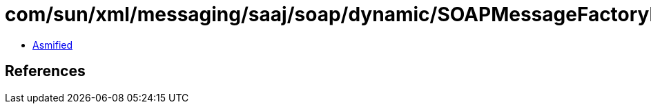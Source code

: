 = com/sun/xml/messaging/saaj/soap/dynamic/SOAPMessageFactoryDynamicImpl.class

 - link:SOAPMessageFactoryDynamicImpl-asmified.java[Asmified]

== References

